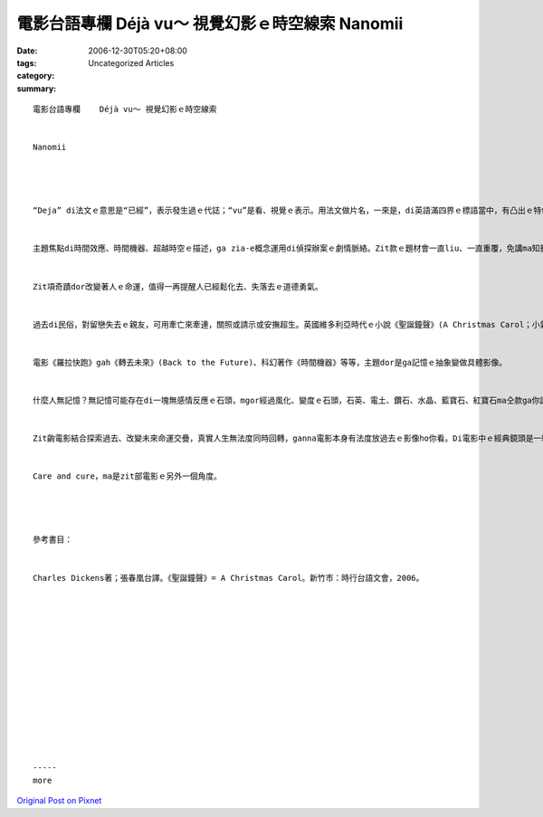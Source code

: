電影台語專欄   Déjà vu～ 視覺幻影ｅ時空線索     Nanomii
#########################################################################

:date: 2006-12-30T05:20+08:00
:tags: 
:category: Uncategorized Articles
:summary: 


:: 

  電影台語專欄    Déjà vu～ 視覺幻影ｅ時空線索


  Nanomii




  “Deja” di法文ｅ意思是“已經”，表示發生過ｅ代誌；“vu”是看、視覺ｅ表示。用法文做片名，一來是，di英語滿四界ｅ標語當中，有凸出ｅ特色；二來是，用zit個辭彙來形容表現出伊siap-pah兼dau-dah(淋離盡致)ｅ特色 ；三來是，加提供一個法語字ho觀眾一個機會di常用中自然學著；四來是，呈現現代是一個全球跨國ｅ時代，語言、影星攏定定di電影中展示出yinｅ身份gah特點來豐富zit個時代ｅ意義，gah增加國際票房。


  主題焦點di時間效應、時間機器、超越時空ｅ描述，ga zia-e概念運用di偵探辦案ｅ劇情脈絡。Zit款ｅ題材會一直liu、一直重覆，免講ma知影，因為人ｅ意識深植di日常生活當中，再ui個性、本能、職務甚至到一個民族ｅ風俗gah價值觀當中，所形成ｅ一個角色、一個家庭、一個事件、一個民族、一個國家ｅ堅持gah集體ｅ共同記持。然後，變做一項認定。Zit份認定ｅ風氣，變成一項國民修養，若是對擔當本身ｅ用心dor是責任，zit份責任感ｅ在意對di未發生ｅ代誌，用經驗ｅ判斷gah第六感zit類ｅ智覺來加減預測，dor是關心。一份關心di過去ｅ想念gah未來預知交織中，因為用心、愛心、慈悲、正義ｅ發揮，達到ho人想像ve到ｅ奇蹟。


  Zit項奇蹟dor改變著人ｅ命運，值得一再提醒人已經鬆化去、失落去ｅ道德勇氣。


  過去di民俗，對留戀失去ｅ親友，可用牽亡來牽連，關照或請示或安撫超生。英國維多利亞時代ｅ小說《聖誕鐘聲》(A Christmas Carol；小氣財神by Charles Dickens)，ga過去人生qin-a、少年、成年gah未來等時代ｅ情景，用鬼魂gah精靈ｅ角色來道德勸說，用幼秀ｅ文字描寫，展示過去、現代gah未來ｅ手筆，edang ga呵咾是文學經典。Di zitmaｅ時代，有相片、錄影帶、CD、電影等來輔助回轉過去ｅ回想。時間機器，是人ｅ心悶懷念、夢想心意ｅ回頭反思，ma是對未來ｅ前行引導。


  電影《羅拉快跑》gah《轉去未來》(Back to the Future)、科幻著作《時間機器》等等，主題dor是ga記憶ｅ抽象變做具體影像。


  什麼人無記憶？無記憶可能存在di一塊無感情反應ｅ石頭，mgor經過風化、變度ｅ石頭，石英、電土、鑽石、水晶、藍寶石、紅寶石ma仝款ga你講著地球生命ｅ歷史經歷，只是咱人所知ｅ實在是真有限o！Zit部視覺影像藝術親像veh ga記憶消除掉，di過去、未來gah記憶當中遊走，卻有凸顯記憶ｅ“有”gah“無”ｅ存在gah虛幻。


  Zit齣電影結合探索過去、改變未來命運交疊，真實人生無法度同時回轉，ganna電影本身有法度放過去ｅ影像ho你看。Di電影中ｅ經典鏡頭是一組七粒衛星定位ｅ3D顯影，通過時空轉去改變歷史，edang做實驗ui巧妙ｅ各種角度回溯探查人ｅ生活行動ｅ機器，時限是4工過6小時，換一句話講dor是di電影內底記憶ｅ處理，對記憶ｅ負擔看現實ｅ效應di 4工又6小時來消除。幸運ｅ是悲劇總算改變，原因是一個願肯用生命去冒險ｅ英雄，配合新型時間機器去解救真濟人ｅ生命。


  Care and cure，ma是zit部電影ｅ另外一個角度。




  參考書目：


  Charles Dickens著；張春凰台譯。《聖誕鐘聲》= A Christmas Carol。新竹市：時行台語文會，2006。














  -----
  more


`Original Post on Pixnet <http://nanomi.pixnet.net/blog/post/9285471>`_